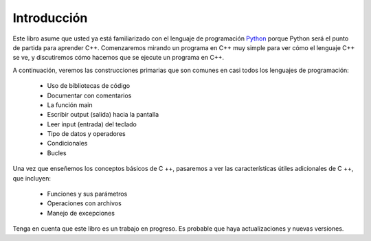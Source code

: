 Introducción
============

Este libro asume que usted ya está familiarizado con el
lenguaje de programación `Python <http://www.python.org>`_ porque
Python será el punto de partida para aprender C++. Comenzaremos 
mirando un programa en C++ muy simple para ver cómo el lenguaje C++
se ve, y discutiremos cómo hacemos que se ejecute un programa en C++.

A continuación, veremos las construcciones primarias que son comunes
en casi todos los lenguajes de programación:

    -  Uso de bibliotecas de código
    
    -  Documentar con comentarios 
    
    -  La función main
    
    -  Escribir output (salida) hacia la pantalla 
    
    -  Leer input (entrada) del teclado
   
    -  Tipo de datos y operadores
    
    -  Condicionales

    -  Bucles 

Una vez que enseñemos los conceptos básicos de C ++, pasaremos a ver las características útiles adicionales de C ++, que incluyen:

    -  Funciones y sus parámetros 

    -  Operaciones con archivos

    -  Manejo de excepciones


Tenga en cuenta que este libro es un trabajo en progreso.
Es probable que haya actualizaciones y nuevas versiones.

